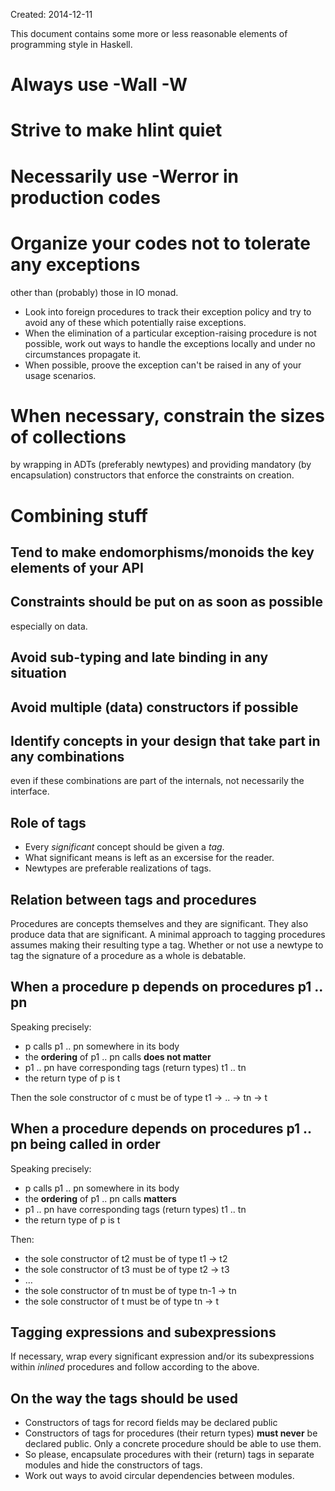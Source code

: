 Created: 2014-12-11

This document contains some more or less reasonable elements of
programming style in Haskell.

* Always use -Wall -W

* Strive to make hlint quiet

* Necessarily use -Werror in production codes

* Organize your codes not to tolerate any exceptions
  other than (probably) those in IO monad.
  - Look into foreign procedures to track their exception policy and
    try to avoid any of these which potentially raise exceptions.
  - When the elimination of a particular exception-raising procedure
    is not possible, work out ways to handle the exceptions locally
    and under no circumstances propagate it.
  - When possible, proove the exception can't be raised in any of your
    usage scenarios.

* When necessary, constrain the sizes of collections
  by wrapping in ADTs (preferably newtypes) and providing
  mandatory (by encapsulation) constructors that enforce the
  constraints on creation.

* Combining stuff

** Tend to make endomorphisms/monoids the key elements of your API

** Constraints should be put on as soon as possible
   especially on data.

** Avoid sub-typing and late binding in any situation

** Avoid multiple (data) constructors if possible

** Identify concepts in your design that take part in any combinations
   even if these combinations are part of the internals, not
   necessarily the interface.

** Role of tags
   - Every /significant/ concept should be given a /tag/.
   - What significant means is left as an excersise for the reader.
   - Newtypes are preferable realizations of tags.

** Relation between tags and procedures
   Procedures are concepts themselves and they are significant. They
   also produce data that are significant. A minimal approach to
   tagging procedures assumes making their resulting type a
   tag. Whether or not use a newtype to tag the signature of a
   procedure as a whole is debatable.

** When a procedure p depends on procedures p1 .. pn
   Speaking precisely:
   - p calls p1 .. pn somewhere in its body
   - the *ordering* of p1 .. pn calls *does not matter*
   - p1 .. pn have corresponding tags (return types) t1 .. tn
   - the return type of p is t

   Then the sole constructor of c must be of type t1 → .. → tn → t

** When a procedure depends on procedures p1 .. pn being called in order
   Speaking precisely:
   - p calls p1 .. pn somewhere in its body
   - the *ordering* of p1 .. pn calls *matters*
   - p1 .. pn have corresponding tags (return types) t1 .. tn
   - the return type of p is t

   Then:
   - the sole constructor of t2 must be of type t1   → t2
   - the sole constructor of t3 must be of type t2   → t3
   - ...
   - the sole constructor of tn must be of type tn-1 → tn
   - the sole constructor of t  must be of type tn   → t

** Tagging expressions and subexpressions
   If necessary, wrap every significant expression and/or its
   subexpressions within /inlined/ procedures and follow according to
   the above.

** On the way the tags should be used
   - Constructors of tags for record fields may be declared public
   - Constructors of tags for procedures (their return types) *must
     never* be declared public. Only a concrete procedure should be
     able to use them.
   - So please, encapsulate procedures with their (return) tags in
     separate modules and hide the constructors of tags.
   - Work out ways to avoid circular dependencies between modules.
